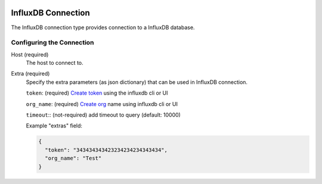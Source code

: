 
 .. Licensed to the Apache Software Foundation (ASF) under one
    or more contributor license agreements.  See the NOTICE file
    distributed with this work for additional information
    regarding copyright ownership.  The ASF licenses this file
    to you under the Apache License, Version 2.0 (the
    "License"); you may not use this file except in compliance
    with the License.  You may obtain a copy of the License at

 ..   http://www.apache.org/licenses/LICENSE-2.0

 .. Unless required by applicable law or agreed to in writing,
    software distributed under the License is distributed on an
    "AS IS" BASIS, WITHOUT WARRANTIES OR CONDITIONS OF ANY
    KIND, either express or implied.  See the License for the
    specific language governing permissions and limitations
    under the License.

.. _howto/connection:influxdb:

InfluxDB Connection
====================
The InfluxDB connection type provides connection to a InfluxDB database.

Configuring the Connection
--------------------------
Host (required)
    The host to connect to.

Extra (required)
    Specify the extra parameters (as json dictionary) that can be used in InfluxDB
    connection.

    ``token``: (required) `Create token <https://docs.influxdata.com/influxdb/cloud/security/tokens/create-token/>`_
    using the influxdb cli or UI

    ``org_name``: (required) `Create org <https://docs.influxdata.com/influxdb/cloud/reference/cli/influx/org/create/>`_
    name using influxdb cli or UI

    ``timeout``:: (not-required) add timeout to query (default: 10000)

    Example "extras" field:

    .. code-block:: JSON

      {
        "token": "343434343423234234234343434",
        "org_name": "Test"
      }
